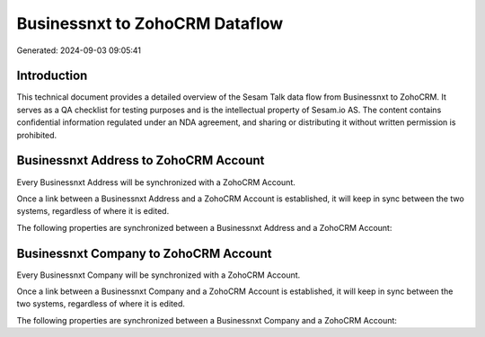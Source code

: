 ===============================
Businessnxt to ZohoCRM Dataflow
===============================

Generated: 2024-09-03 09:05:41

Introduction
------------

This technical document provides a detailed overview of the Sesam Talk data flow from Businessnxt to ZohoCRM. It serves as a QA checklist for testing purposes and is the intellectual property of Sesam.io AS. The content contains confidential information regulated under an NDA agreement, and sharing or distributing it without written permission is prohibited.

Businessnxt Address to ZohoCRM Account
--------------------------------------
Every Businessnxt Address will be synchronized with a ZohoCRM Account.

Once a link between a Businessnxt Address and a ZohoCRM Account is established, it will keep in sync between the two systems, regardless of where it is edited.

The following properties are synchronized between a Businessnxt Address and a ZohoCRM Account:

.. list-table::
   :header-rows: 1

   * - Businessnxt Address Property
     - ZohoCRM Account Property
     - ZohoCRM Data Type


Businessnxt Company to ZohoCRM Account
--------------------------------------
Every Businessnxt Company will be synchronized with a ZohoCRM Account.

Once a link between a Businessnxt Company and a ZohoCRM Account is established, it will keep in sync between the two systems, regardless of where it is edited.

The following properties are synchronized between a Businessnxt Company and a ZohoCRM Account:

.. list-table::
   :header-rows: 1

   * - Businessnxt Company Property
     - ZohoCRM Account Property
     - ZohoCRM Data Type

